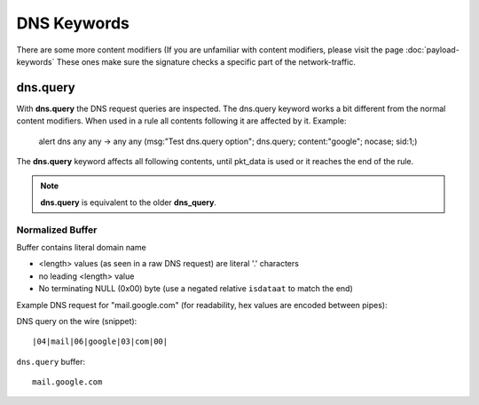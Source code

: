 DNS Keywords
============

There are some more content modifiers (If you are unfamiliar with
content modifiers, please visit the page :doc:`payload-keywords` These
ones make sure the signature checks a specific part of the
network-traffic.

dns.query
---------

With **dns.query** the DNS request queries are inspected. The dns.query
keyword works a bit different from the normal content modifiers. When
used in a rule all contents following it are affected by it.  Example:

  alert dns any any -> any any (msg:"Test dns.query option";
  dns.query; content:"google"; nocase; sid:1;)

.. image:: dns-keywords/dns_query.png

The **dns.query** keyword affects all following contents, until pkt_data
is used or it reaches the end of the rule.

.. note:: **dns.query** is equivalent to the older **dns_query**.

Normalized Buffer
~~~~~~~~~~~~~~~~~

Buffer contains literal domain name

-  <length> values (as seen in a raw DNS request)
   are literal '.' characters
-  no leading <length> value
-  No terminating NULL (0x00) byte (use a negated relative ``isdataat``
   to match the end)

Example DNS request for "mail.google.com" (for readability, hex
values are encoded between pipes):

DNS query on the wire (snippet)::

    |04|mail|06|google|03|com|00|

``dns.query`` buffer::

    mail.google.com
